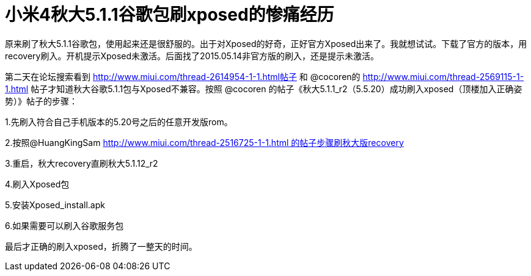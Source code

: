 # 小米4秋大5.1.1谷歌包刷xposed的惨痛经历



原来刷了秋大5.1.1谷歌包，使用起来还是很舒服的。出于对Xposed的好奇，正好官方Xposed出来了。我就想试试。下载了官方的版本，用recovery刷入。开机提示Xposed未激活。后面找了2015.05.14非官方版的刷入，还是提示未激活。

第二天在论坛搜索看到 http://www.miui.com/thread-2614954-1-1.html帖子 和 @cocoren的 http://www.miui.com/thread-2569115-1-1.html 帖子才知道秋大谷歌5.1.1包与Xposed不兼容。按照 @cocoren 的帖子《秋大5.1.1_r2（5.5.20）成功刷入xposed（顶楼加入正确姿势）》帖子的步骤：

1.先刷入符合自己手机版本的5.20号之后的任意开发版rom。

2.按照@HuangKingSam http://www.miui.com/thread-2516725-1-1.html 的帖子步骤刷秋大版recovery

3.重启，秋大recovery直刷秋大5.1.12_r2

4.刷入Xposed包

5.安装Xposed_install.apk

6.如果需要可以刷入谷歌服务包

最后才正确的刷入xposed，折腾了一整天的时间。